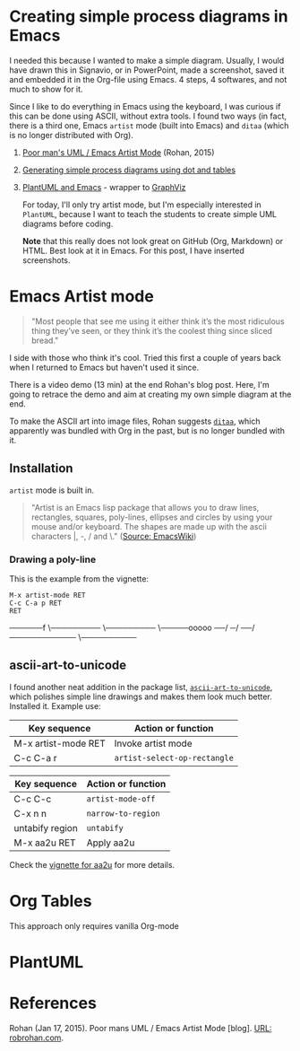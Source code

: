 * Creating simple process diagrams in Emacs
  
  I needed this because I wanted to make a simple diagram. Usually, I
  would have drawn this in Signavio, or in PowerPoint, made a
  screenshot, saved it and embedded it in the Org-file using Emacs. 4
  steps, 4 softwares, and not much to show for it.

  Since I like to do everything in Emacs using the keyboard, I was
  curious if this can be done using ASCII, without extra tools. I
  found two ways (in fact, there is a third one, Emacs ~artist~ mode
  (built into Emacs) and ~ditaa~ (which is no longer distributed with
  Org).

  1) [[https://robrohan.com/2015/01/17/poor-mans-uml-artist-mode.html][Poor man's UML / Emacs Artist Mode]] (Rohan, 2015)
  2) [[https://orgmode.org/worg/org-tutorials/org-dot-diagrams.html][Generating simple process diagrams using dot and tables]]
  3) [[https://plantuml.com/emacs][PlantUML and Emacs]] - wrapper to [[http://www.graphviz.org/][GraphViz]]

     For today, I'll only try artist mode, but I'm especially
     interested in ~PlantUML~, because I want to teach the students to
     create simple UML diagrams before coding.

     *Note* that this really does not look great on GitHub (Org,
     Markdown) or HTML. Best look at it in Emacs. For this post, I
     have inserted screenshots.

* Emacs Artist mode

  #+begin_quote
  "Most people that see me using it either think it’s the most
  ridiculous thing they’ve seen, or they think it’s the coolest thing
  since sliced bread."
  #+end_quote

  I side with those who think it's cool. Tried this first a couple of
  years back when I returned to Emacs but haven't used it since.

  There is a video demo (13 min) at the end Rohan's blog post. Here,
  I'm going to retrace the demo and aim at creating my own simple
  diagram at the end.

  To make the ASCII art into image files, Rohan suggests [[http://ditaa.sourceforge.net/][~ditaa~]],
  which apparently was bundled with Org in the past, but is no longer
  bundled with it.

** Installation

   ~artist~ mode is built in.

   #+begin_quote
   "Artist is an Emacs lisp package that allows you to draw lines,
   rectangles, squares, poly-lines, ellipses and circles by using your
   mouse and/or keyboard. The shapes are made up with the ascii
   characters |, -, / and \."  ([[https://www.emacswiki.org/emacs/ArtistMode][Source: EmacsWiki]])
   #+end_quote

*** Drawing a poly-line

    This is the example from the vignette:
    
	#+begin_example
    M-x artist-mode RET
    C-c C-a p RET
    RET
	#+end_example


──────f
      \─────────
                \─────────
                          \─────ooooo
                           ──/
                         ─/
                      ──/
                    ────────────
                                \──────────

                                

** ascii-art-to-unicode

   I found another neat addition in the package list,
   [[https://elpa.gnu.org/packages/ascii-art-to-unicode.html][~ascii-art-to-unicode~]], which polishes simple line drawings and
   makes them look much better. Installed it. Example use:

   | Key sequence        | Action or function           |
   |---------------------+------------------------------|
   | M-x artist-mode RET | Invoke artist mode           |
   | C-c C-a r           | ~artist-select-op-rectangle~ |

   [[./img/aa2u.png]]

   | Key sequence    | Action or function |
   |-----------------+--------------------|
   | C-c C-c         | ~artist-mode-off~  |
   | C-x n n         | ~narrow-to-region~ |
   | untabify region | ~untabify~         |
   | M-x aa2u RET    | Apply aa2u         |

   [[./img/aa2u1.png]]

   Check the [[https://elpa.gnu.org/packages/ascii-art-to-unicode.html][vignette for aa2u]] for more details.

* Org Tables

  This approach only requires vanilla Org-mode
* PlantUML
* References

  Rohan (Jan 17, 2015). Poor mans UML / Emacs Artist Mode [blog]. [[https://robrohan.com/2015/01/17/poor-mans-uml-artist-mode.html][URL:
  robrohan.com]].
